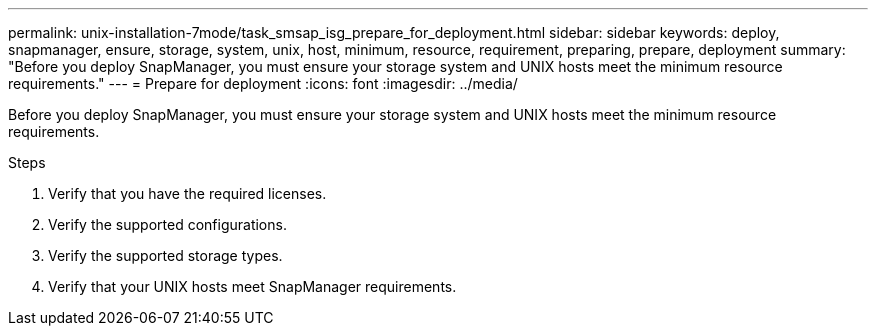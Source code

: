 ---
permalink: unix-installation-7mode/task_smsap_isg_prepare_for_deployment.html
sidebar: sidebar
keywords: deploy, snapmanager, ensure, storage, system, unix, host, minimum, resource, requirement, preparing, prepare, deployment
summary: "Before you deploy SnapManager, you must ensure your storage system and UNIX hosts meet the minimum resource requirements."
---
= Prepare for deployment
:icons: font
:imagesdir: ../media/

[.lead]
Before you deploy SnapManager, you must ensure your storage system and UNIX hosts meet the minimum resource requirements.

.Steps

. Verify that you have the required licenses.
. Verify the supported configurations.
. Verify the supported storage types.
. Verify that your UNIX hosts meet SnapManager requirements.
